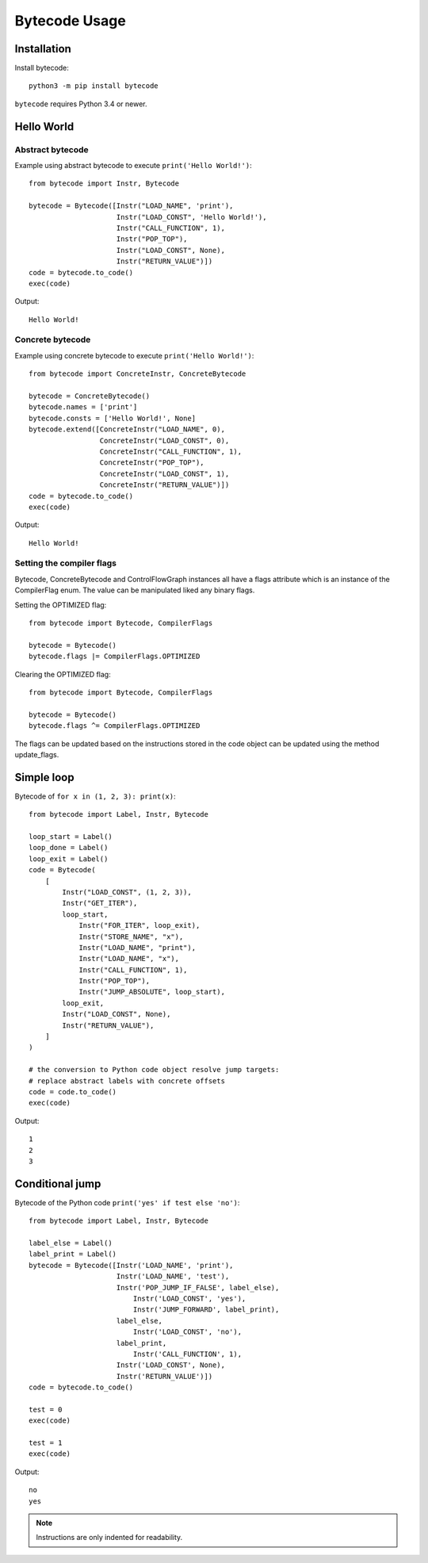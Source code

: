 **************
Bytecode Usage
**************

Installation
============

Install bytecode::

    python3 -m pip install bytecode

``bytecode`` requires Python 3.4 or newer.


Hello World
===========

Abstract bytecode
-----------------

Example using abstract bytecode to execute ``print('Hello World!')``::

    from bytecode import Instr, Bytecode

    bytecode = Bytecode([Instr("LOAD_NAME", 'print'),
                         Instr("LOAD_CONST", 'Hello World!'),
                         Instr("CALL_FUNCTION", 1),
                         Instr("POP_TOP"),
                         Instr("LOAD_CONST", None),
                         Instr("RETURN_VALUE")])
    code = bytecode.to_code()
    exec(code)

Output::

    Hello World!


Concrete bytecode
-----------------

Example using concrete bytecode to execute ``print('Hello World!')``::

    from bytecode import ConcreteInstr, ConcreteBytecode

    bytecode = ConcreteBytecode()
    bytecode.names = ['print']
    bytecode.consts = ['Hello World!', None]
    bytecode.extend([ConcreteInstr("LOAD_NAME", 0),
                     ConcreteInstr("LOAD_CONST", 0),
                     ConcreteInstr("CALL_FUNCTION", 1),
                     ConcreteInstr("POP_TOP"),
                     ConcreteInstr("LOAD_CONST", 1),
                     ConcreteInstr("RETURN_VALUE")])
    code = bytecode.to_code()
    exec(code)

Output::

    Hello World!


Setting the compiler flags
--------------------------

Bytecode,  ConcreteBytecode and ControlFlowGraph instances all have a flags
attribute which is an instance of the CompilerFlag enum. The value can be
manipulated liked any binary flags.

Setting the OPTIMIZED flag::

    from bytecode import Bytecode, CompilerFlags

    bytecode = Bytecode()
    bytecode.flags |= CompilerFlags.OPTIMIZED

Clearing the OPTIMIZED flag::

    from bytecode import Bytecode, CompilerFlags

    bytecode = Bytecode()
    bytecode.flags ^= CompilerFlags.OPTIMIZED


The flags can be updated based on the instructions stored in the code object
can be updated using the method update_flags.


Simple loop
===========

Bytecode of ``for x in (1, 2, 3): print(x)``::

    from bytecode import Label, Instr, Bytecode

    loop_start = Label()
    loop_done = Label()
    loop_exit = Label()
    code = Bytecode(
        [
            Instr("LOAD_CONST", (1, 2, 3)),
            Instr("GET_ITER"),
            loop_start,
                Instr("FOR_ITER", loop_exit),
                Instr("STORE_NAME", "x"),
                Instr("LOAD_NAME", "print"),
                Instr("LOAD_NAME", "x"),
                Instr("CALL_FUNCTION", 1),
                Instr("POP_TOP"),
                Instr("JUMP_ABSOLUTE", loop_start),
            loop_exit,
            Instr("LOAD_CONST", None),
            Instr("RETURN_VALUE"),
        ]
    )

    # the conversion to Python code object resolve jump targets:
    # replace abstract labels with concrete offsets
    code = code.to_code()
    exec(code)

Output::

    1
    2
    3


.. _ex-cond-jump:

Conditional jump
================

Bytecode of the Python code ``print('yes' if test else 'no')``::

    from bytecode import Label, Instr, Bytecode

    label_else = Label()
    label_print = Label()
    bytecode = Bytecode([Instr('LOAD_NAME', 'print'),
                         Instr('LOAD_NAME', 'test'),
                         Instr('POP_JUMP_IF_FALSE', label_else),
                             Instr('LOAD_CONST', 'yes'),
                             Instr('JUMP_FORWARD', label_print),
                         label_else,
                             Instr('LOAD_CONST', 'no'),
                         label_print,
                             Instr('CALL_FUNCTION', 1),
                         Instr('LOAD_CONST', None),
                         Instr('RETURN_VALUE')])
    code = bytecode.to_code()

    test = 0
    exec(code)

    test = 1
    exec(code)

Output::

    no
    yes

.. note::
   Instructions are only indented for readability.
